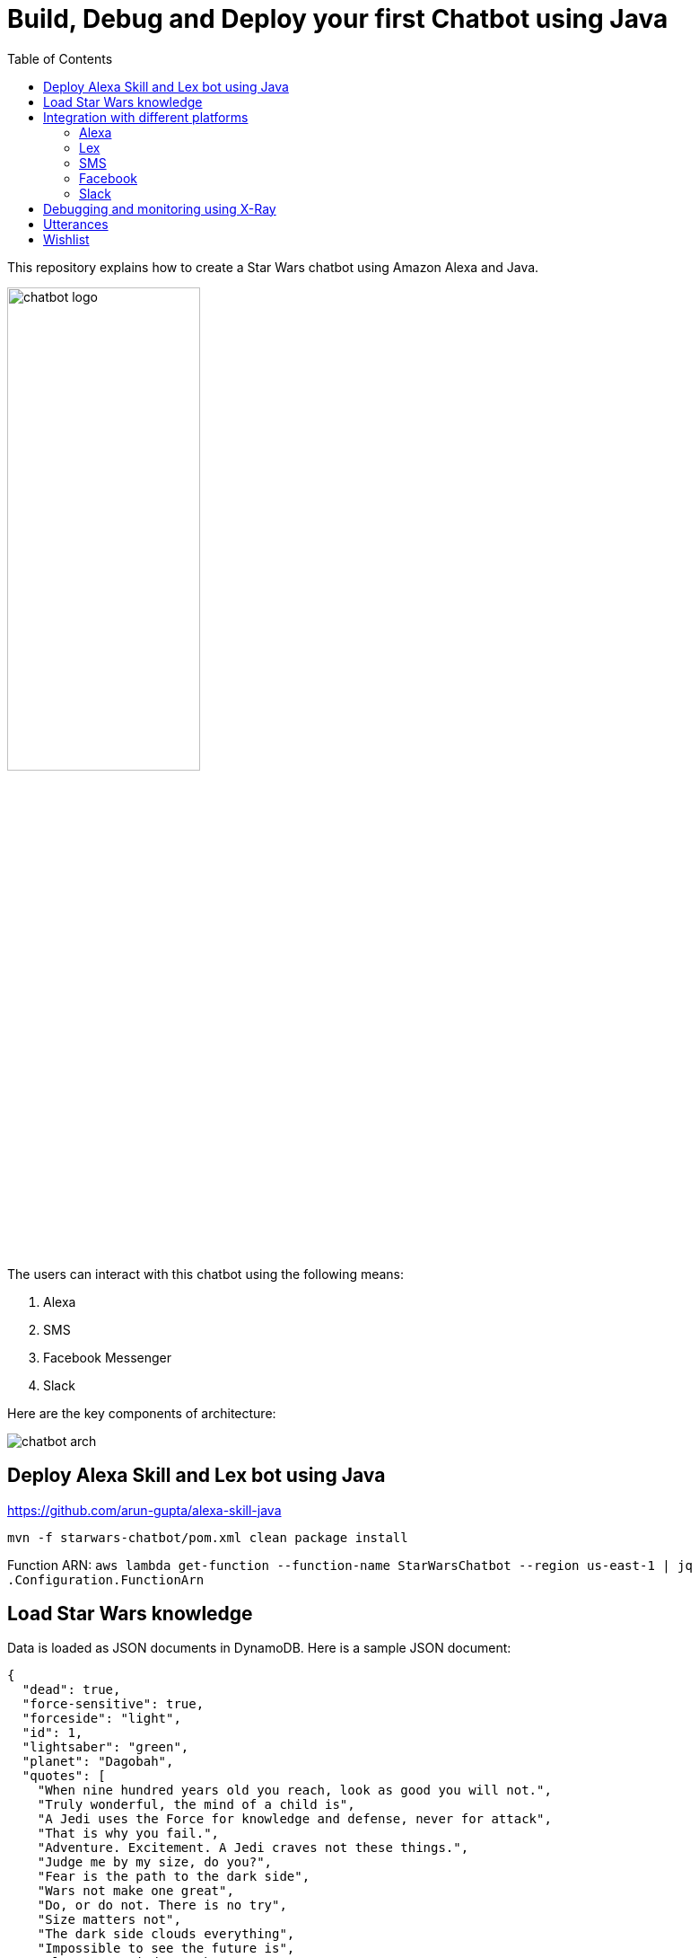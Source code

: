 :toc:

= Build, Debug and Deploy your first Chatbot using Java

This repository explains how to create a Star Wars chatbot using Amazon Alexa and Java.

image::images/chatbot-logo.png[width="50%"]

The users can interact with this chatbot using the following means:

. Alexa
. SMS
. Facebook Messenger
. Slack

Here are the key components of architecture:

image::images/chatbot-arch.png[]

== Deploy Alexa Skill and Lex bot using Java

https://github.com/arun-gupta/alexa-skill-java

```
mvn -f starwars-chatbot/pom.xml clean package install
```

Function ARN: `aws lambda get-function --function-name StarWarsChatbot --region us-east-1 | jq .Configuration.FunctionArn`

== Load Star Wars knowledge

Data is loaded as JSON documents in DynamoDB. Here is a sample JSON document:

[source, json]
----
{
  "dead": true,
  "force-sensitive": true,
  "forceside": "light",
  "id": 1,
  "lightsaber": "green",
  "planet": "Dagobah",
  "quotes": [
    "When nine hundred years old you reach, look as good you will not.",
    "Truly wonderful, the mind of a child is",
    "A Jedi uses the Force for knowledge and defense, never for attack",
    "That is why you fail.",
    "Adventure. Excitement. A Jedi craves not these things.",
    "Judge me by my size, do you?",
    "Fear is the path to the dark side",
    "Wars not make one great",
    "Do, or do not. There is no try",
    "Size matters not",
    "The dark side clouds everything",
    "Impossible to see the future is",
    "Clear your mind must be",
    "Much to learn you still have ... my old padawan"
  ],
  "weapon": "lightsaber",
  "whoami": "Yoda"
}
----

Create Global Secondary Index on `whoami`

== Integration with different platforms

=== Alexa

. Test using http://echosim.io or Alexa

=== Lex

http://docs.aws.amazon.com/lex/latest/dg/using-lambda.html

image::images/lexbot.png[width="50%"]

=== SMS

. Send a message to 408-913-9827 as shown below:

image::images/sms.png[width="50%"]

Details: https://docs.aws.amazon.com/lex/latest/dg/twilio-bot-association.html

=== Facebook

. Like https://www.facebook.com/Star-Wars-Chatbot-124902658243108/
. From http://messenger.com, send a message to this page as shown below:

image::images/facebook.png[width="50%"]

Details: http://docs.aws.amazon.com/lex/latest/dg/fb-bot-association.html

=== Slack

. Get yourself invited:  https://join.slack.com/t/starwarschatbot/shared_invite/MjM4OTU2MTEwMTE0LTE1MDUwOTgzMzItYzZmMjFhYTNiNA
. DM with the app `star_wars_chatbot` and ask questions as shown below:

image::images/slack.png[width="50%"]

Details: https://docs.aws.amazon.com/lex/latest/dg/slack-bot-association.html

== Debugging and monitoring using X-Ray

== Utterances

Use phrase `Ask Star Wars` for Alexa, otherwise just the text as is:

. what planet is {character} lightsaber
. what color is {character} ligthsaber
. Tell me a {character} quote

== Wishlist

. https://github.com/arun-gupta/chatbot/issues/2[CI/CD pipeline for Chatbot using CodePipeline]
. https://github.com/arun-gupta/chatbot/issues/4[Jabber]

